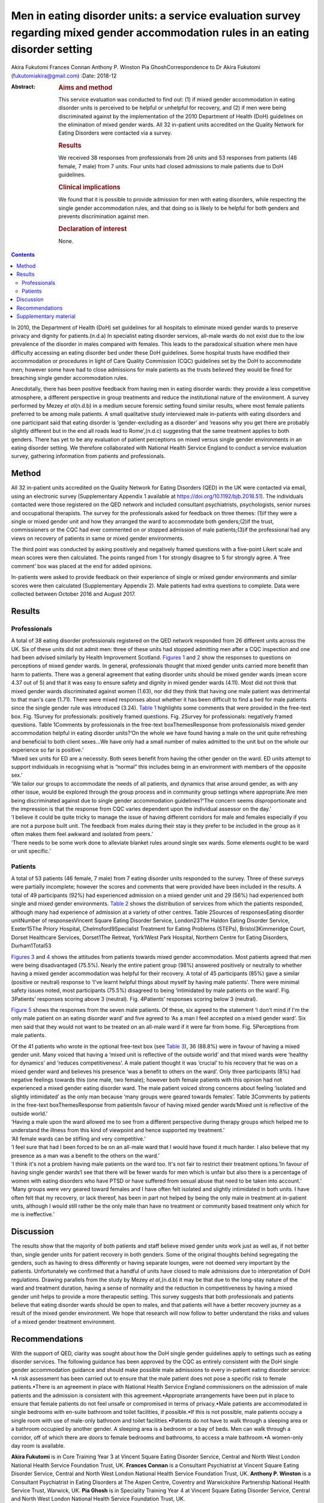 ==================================================================================================================================
Men in eating disorder units: a service evaluation survey regarding mixed gender accommodation rules in an eating disorder setting
==================================================================================================================================

Akira Fukutomi
Frances Connan
Anthony P. Winston
Pia GhoshCorrespondence to Dr Akira Fukutomi (fukutomiakira@gmail.com)
:Date: 2018-12

:Abstract:
   .. rubric:: Aims and method
      :name: sec_a1

   This service evaluation was conducted to find out: (1) if mixed
   gender accommodation in eating disorder units is perceived to be
   helpful or unhelpful for recovery, and (2) if men were being
   discriminated against by the implementation of the 2010 Department of
   Health (DoH) guidelines on the elimination of mixed gender wards. All
   32 in-patient units accredited on the Quality Network for Eating
   Disorders were contacted via a survey.

   .. rubric:: Results
      :name: sec_a2

   We received 38 responses from professionals from 26 units and 53
   responses from patients (46 female, 7 male) from 7 units. Four units
   had closed admissions to male patients due to DoH guidelines.

   .. rubric:: Clinical implications
      :name: sec_a3

   We found that it is possible to provide admission for men with eating
   disorders, while respecting the single gender accommodation rules,
   and that doing so is likely to be helpful for both genders and
   prevents discrimination against men.

   .. rubric:: Declaration of interest
      :name: sec_a4

   None.


.. contents::
   :depth: 3
..

In 2010, the Department of Health (DoH) set guidelines for all hospitals
to eliminate mixed gender wards to preserve privacy and dignity for
patients.(n.d.a) In specialist eating disorder services, all-male wards
do not exist due to the low prevalence of the disorder in males compared
with females. This leads to the paradoxical situation where men have
difficulty accessing an eating disorder bed under these DoH guidelines.
Some hospital trusts have modified their accommodation or procedures in
light of Care Quality Commission (CQC) guidelines set by the DoH to
accommodate men; however some have had to close admissions for male
patients as the trusts believed they would be fined for breaching single
gender accommodation rules.

Anecdotally, there has been positive feedback from having men in eating
disorder wards: they provide a less competitive atmosphere, a different
perspective in group treatments and reduce the institutional nature of
the environment. A survey performed by Mezey *et al*\ (n.d.b) in a
medium secure forensic setting found similar results, where most female
patients preferred to be among male patients. A small qualitative study
interviewed male in-patients with eating disorders and one participant
said that eating disorder is ‘gender-excluding as a disorder’ and
‘reasons why you get there are probably slightly different but in the
end all roads lead to Rome’,(n.d.c) suggesting that the same treatment
applies to both genders. There has yet to be any evaluation of patient
perceptions on mixed versus single gender environments in an eating
disorder setting. We therefore collaborated with National Health Service
England to conduct a service evaluation survey, gathering information
from patients and professionals.

.. _sec1:

Method
======

All 32 in-patient units accredited on the Quality Network for Eating
Disorders (QED) in the UK were contacted via email, using an electronic
survey (Supplementary Appendix 1 available at
https://doi.org/10.1192/bjb.2018.51). The individuals contacted were
those registered on the QED network and included consultant
psychiatrists, psychologists, senior nurses and occupational therapists.
The survey for the professionals asked for feedback on three themes:
(1)if they were a single or mixed gender unit and how they arranged the
ward to accommodate both genders;(2)if the trust, commissioners or the
CQC had ever commented on or stopped admission of male patients;(3)if
the professional had any views on recovery of patients in same or mixed
gender environments.

The third point was conducted by asking positively and negatively framed
questions with a five-point Likert scale and mean scores were then
calculated. The points ranged from 1 for strongly disagree to 5 for
strongly agree. A ‘free comment’ box was placed at the end for added
opinions.

In-patients were asked to provide feedback on their experience of single
or mixed gender environments and similar scores were then calculated
(Supplementary Appendix 2). Male patients had extra questions to
complete. Data were collected between October 2016 and August 2017.

.. _sec2:

Results
=======

.. _sec2-1:

Professionals
-------------

| A total of 38 eating disorder professionals registered on the QED
  network responded from 26 different units across the UK. Six of these
  units did not admit men: three of these units had stopped admitting
  men after a CQC inspection and one had been advised similarly by
  Health Improvement Scotland. `Figures 1 <#fig01>`__ and `2 <#fig02>`__
  show the responses to questions on perceptions of mixed gender wards.
  In general, professionals thought that mixed gender units carried more
  benefit than harm to patients. There was a general agreement that
  eating disorder units should be mixed gender wards (mean score 4.37
  out of 5) and that it was easy to ensure safety and dignity in mixed
  gender wards (4.11). Most did not think that mixed gender wards
  discriminated against women (1.63), nor did they think that having one
  male patient was detrimental to that man's care (1.71). There were
  mixed responses about whether it has been difficult to find a bed for
  male patients since the single gender rule was introduced (3.24).
  `Table 1 <#tab01>`__ highlights some comments that were provided in
  the free-text box. Fig. 1Survey for professionals: positively framed
  questions. Fig. 2Survey for professionals: negatively framed
  questions. Table 1Comments by professionals in the free-text
  boxThemesResponse from professionalsIs mixed gender accommodation
  helpful in eating disorder units?‘On the whole we have found having a
  male on the unit quite refreshing and beneficial to both client
  sexes…We have only had a small number of males admitted to the unit
  but on the whole our experience so far is positive.’
| ‘Mixed sex units for ED are a necessity. Both sexes benefit from
  having the other gender on the ward. ED units attempt to support
  individuals in recognising what is “normal” this includes being in an
  environment with members of the opposite sex.’
| ‘We tailor our groups to accommodate the needs of all patients, and
  dynamics that arise around gender, as with any other issue, would be
  explored through the group process and in community group settings
  where appropriate.’Are men being discriminated against due to single
  gender accommodation guidelines?‘The concern seems disproportionate
  and the impression is that the response from CQC varies dependent upon
  the individual assessor on the day.’
| ‘I believe it could be quite tricky to manage the issue of having
  different corridors for male and females especially if you are not a
  purpose built unit. The feedback from males during their stay is they
  prefer to be included in the group as it often makes them feel awkward
  and isolated from peers.’
| ‘There needs to be some work done to alleviate blanket rules around
  single sex wards. Some elements ought to be ward or unit specific.’

.. _sec2-2:

Patients
--------

A total of 53 patients (46 female, 7 male) from 7 eating disorder units
responded to the survey. Three of these surveys were partially
incomplete; however the scores and comments that were provided have been
included in the results. A total of 49 participants (92%) had
experienced admission on a mixed gender unit and 29 (56%) had
experienced both single and mixed gender environments. `Table
2 <#tab02>`__ shows the distribution of services from which the patients
responded, although many had experience of admission at a variety of
other centres. Table 2Sources of responsesEating disorder unitNumber of
responsesVincent Square Eating Disorder Service, London23The Haldon
Eating Disorder Service, Exeter15The Priory Hospital,
Chelmsford9Specialist Treatment for Eating Problems (STEPs),
Bristol3Kimmeridge Court, Dorset Healthcare Services, Dorset1The
Retreat, York1West Park Hospital, Northern Centre for Eating Disorders,
Durham1Total53

`Figures 3 <#fig03>`__ and `4 <#fig04>`__ shows the attitudes from
patients towards mixed gender accommodation. Most patients agreed that
men were being disadvantaged (75.5%). Nearly the entire patient group
(98%) answered positively or neutrally to whether having a mixed gender
accommodation was helpful for their recovery. A total of 45 participants
(85%) gave a similar (positive or neutral) response to ‘I've learnt
helpful things about myself by having male patients’. There were minimal
safety issues noted, most participants (75.5%) disagreed to being
‘intimidated by male patients on the ward’. Fig. 3Patients’ responses
scoring above 3 (neutral). Fig. 4Patients’ responses scoring below 3
(neutral).

`Figure 5 <#fig05>`__ shows the responses from the seven male patients.
Of these, six agreed to the statement ‘I don't mind if I'm the only male
patient on an eating disorder ward’ and five agreed to ‘As a man I feel
accepted on a mixed gender ward’. Six men said that they would not want
to be treated on an all-male ward if it were far from home. Fig.
5Perceptions from male patients.

| Of the 41 patients who wrote in the optional free-text box (see `Table
  3 <#tab03>`__), 36 (88.8%) were in favour of having a mixed gender
  unit. Many voiced that having a ‘mixed unit is reflective of the
  outside world’ and that mixed wards were ‘healthy for dynamics’ and
  ‘reduces competitiveness’. A male patient thought it was ‘crucial’ to
  his recovery that he was on a mixed gender ward and believes his
  presence ‘was a benefit to others on the ward’. Only three
  participants (8%) had negative feelings towards this (one male, two
  female); however both female patients with this opinion had not
  experienced a mixed gender eating disorder ward. The male patient
  voiced strong concerns about feeling ‘isolated and slightly
  intimidated’ as the only man because ‘many groups were geared towards
  females’. Table 3Comments by patients in the free-text
  boxThemesResponse from patientsIn favour of having mixed gender
  wards‘Mixed unit is reflective of the outside world.’
| ‘Having a male upon the ward allowed me to see from a different
  perspective during therapy groups which helped me to understand the
  illness from this kind of viewpoint and hence supported my treatment.’
| ‘All female wards can be stifling and very competitive.’
| ‘I feel sure that had I been forced to be on an all-male ward that I
  would have found it much harder. I also believe that my presence as a
  man was a benefit to the others on the ward.’
| ‘I think it's not a problem having male patients on the ward too. It's
  not fair to restrict their treatment options.’In favour of having
  single gender wards‘I see that there will be fewer wards for men which
  is unfair but also there is a percentage of women with eating
  disorders who have PTSD or have suffered from sexual abuse that need
  to be taken into account.’
| ‘Many groups were very geared toward females and I have often felt
  isolated and slightly intimidated in both units. I have often felt
  that my recovery, or lack thereof, has been in part not helped by
  being the only male in treatment at in-patient units, although I would
  still rather be the only male than have no treatment or community
  based treatment only which for me is ineffective.’

.. _sec3:

Discussion
==========

The results show that the majority of both patients and staff believe
mixed gender units work just as well as, if not better than, single
gender units for patient recovery in both genders. Some of the original
thoughts behind segregating the genders, such as having to dress
differently or having separate lounges, were not deemed very important
by the patients. Unfortunately we confirmed that a handful of units have
closed to male admissions due to interpretation of DoH regulations.
Drawing parallels from the study by Mezey *et al*,(n.d.b) it may be that
due to the long-stay nature of the ward and treatment duration, having a
sense of normality and the reduction in competitiveness by having a
mixed gender unit helps to provide a more therapeutic setting. This
survey suggests that both professionals and patients believe that eating
disorder wards should be open to males, and that patients will have a
better recovery journey as a result of the mixed gender environment. We
hope that research will now follow to better understand the risks and
values of a mixed gender treatment environment.

.. _sec4:

Recommendations
===============

With the support of QED, clarity was sought about how the DoH single
gender guidelines apply to settings such as eating disorder services.
The following guidance has been approved by the CQC as entirely
consistent with the DoH single gender accommodation guidance and should
make possible male admissions to every in-patient eating disorder
service: •A risk assessment has been carried out to ensure that the male
patient does not pose a specific risk to female patients.•There is an
agreement in place with National Health Service England commissioners on
the admission of male patients and the admission is consistent with this
agreement.•Appropriate arrangements have been put in place to ensure
that female patients do not feel unsafe or compromised in terms of
privacy.•Male patients are accommodated in single bedrooms with en-suite
bathroom and toilet facilities, if possible.•If this is not possible,
male patients occupy a single room with use of male-only bathroom and
toilet facilities.•Patients do not have to walk through a sleeping area
or a bathroom occupied by another gender. A sleeping area is a bedroom
or a bay of beds. Men can walk through a corridor, off of which there
are doors to female bedrooms and bathrooms, to access a male bathroom.•A
women-only day room is available.

**Akira Fukutomi** is in Core Training Year 3 at Vincent Square Eating
Disorder Service, Central and North West London National Health Service
Foundation Trust, UK. **Frances Connan** is a Consultant Psychiatrist at
Vincent Square Eating Disorder Service, Central and North West London
National Health Service Foundation Trust, UK. **Anthony P. Winston** is
a Consultant Psychiatrist in Eating Disorders at The Aspen Centre,
Coventry and Warwickshire Partnership National Health Service Trust,
Warwick, UK. **Pia Ghosh** is in Speciality Training Year 4 at Vincent
Square Eating Disorder Service, Central and North West London National
Health Service Foundation Trust, UK.

.. _sec5:

Supplementary material
======================

For supplementary material accompanying this paper visit
http://dx.doi.org/10.1192/bjb.2018.51.

.. container:: caption

   .. rubric:: 

   click here to view supplementary material

.. container:: references csl-bib-body hanging-indent
   :name: refs

   .. container:: csl-entry
      :name: ref-ref1

      n.d.a.

   .. container:: csl-entry
      :name: ref-ref2

      n.d.b.

   .. container:: csl-entry
      :name: ref-ref3

      n.d.c.
